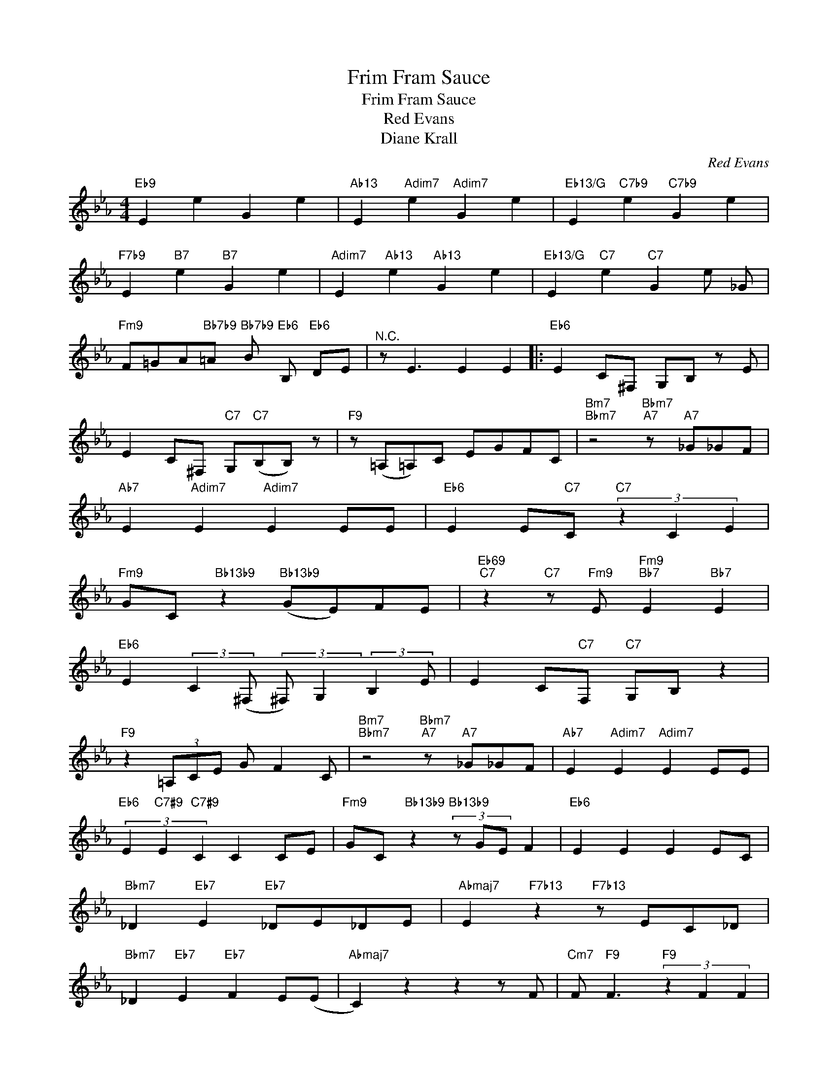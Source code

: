 X:1
T:Frim Fram Sauce
T:Frim Fram Sauce
T:Red Evans
T:Diane Krall
C:Red Evans
Z:All Rights Reserved
L:1/8
M:4/4
K:Eb
V:1 treble 
%%MIDI program 52
V:1
"Eb9" E2 e2 G2 e2 |"Ab13" E2"Adim7" e2"Adim7" G2 e2 |"Eb13/G" E2"C7b9" e2"C7b9" G2 e2 | %3
"F7b9" E2"B7" e2"B7" G2 e2 |"Adim7" E2"Ab13" e2"Ab13" G2 e2 |"Eb13/G" E2"C7" e2"C7" G2 e _G | %6
"Fm9" F=GA"Bb7b9"=A"Bb7b9" B"Eb6" B,"Eb6" DE |"^N.C." z E3 E2 E2 |:"Eb6" E2 C^F, G,B, z E | %9
 E2 C^F,"C7" G,"C7"(B,B,) z |"F9" z (=A,=A,)C EGFC |"Bm7""Bbm7" z4"Bbm7""A7" z"A7" _G_GF | %12
"Ab7" E2"Adim7" E2"Adim7" E2 EE |"Eb6" E2 E"C7"C"C7" (3z2 C2 E2 | %14
"Fm9" GC"Bb13b9" z2"Bb13b9" (GE)FE |"Eb69""C7" z2"C7" z"Fm9" E"Fm9""Bb7" E2"Bb7" E2 | %16
"Eb6" E2 (3:2:2C2 (^F, (3:2:2^F,) G,2 (3:2:2B,2 E | E2 C"C7"F,"C7" G,B, z2 | %18
"F9" z2 (3=A,CE G F2 C |"Bm7""Bbm7" z4"Bbm7""A7" z"A7" _G_GF |"Ab7" E2"Adim7" E2"Adim7" E2 EE | %21
"Eb6" (3E2"C7#9" E2"C7#9" C2 C2 CE |"Fm9" GC"Bb13b9" z2"Bb13b9" (3z GE F2 |"Eb6" E2 E2 E2 EC | %24
"Bbm7" _D2"Eb7" E2"Eb7" _DE_DE |"Abmaj7" E2"F7b13" z2"F7b13" z EC_D | %26
"Bbm7" _D2"Eb7" E2"Eb7" F2 E(E |"Abmaj7" C2) z2 z2 z F |"Cm7" F"F9" F3"F9" (3z2 F2 F2 | %29
"Bbmaj7" D2 z"G7" (D"G7" D2) E=E |"Cm7" F_EF"F7"D"F7" D2 DB, |"Bb9" z2 z"Bb7b9" C"Bb7b9" E2 G2 || %32
"Eb6" E2 C^F, G,B, z2 | z E C"C7"^F,"C7" G,B, z2 |"F9" A,C E2 z2 z G | %35
 G2"Eb7#9" F2"Eb7#9" C"A13"E"A13"FE |"Ab7" _G2 _G"Adim7"C"Adim7" E2 (3z EC | %37
"Eb6" EE"C7" C2"C7" z2 CE |"F9" GE"Bb13b9" z2"Bb13b9" GEFE |"Eb6" z2 B,2 CE (F(3G/)F/C/ :| %40

